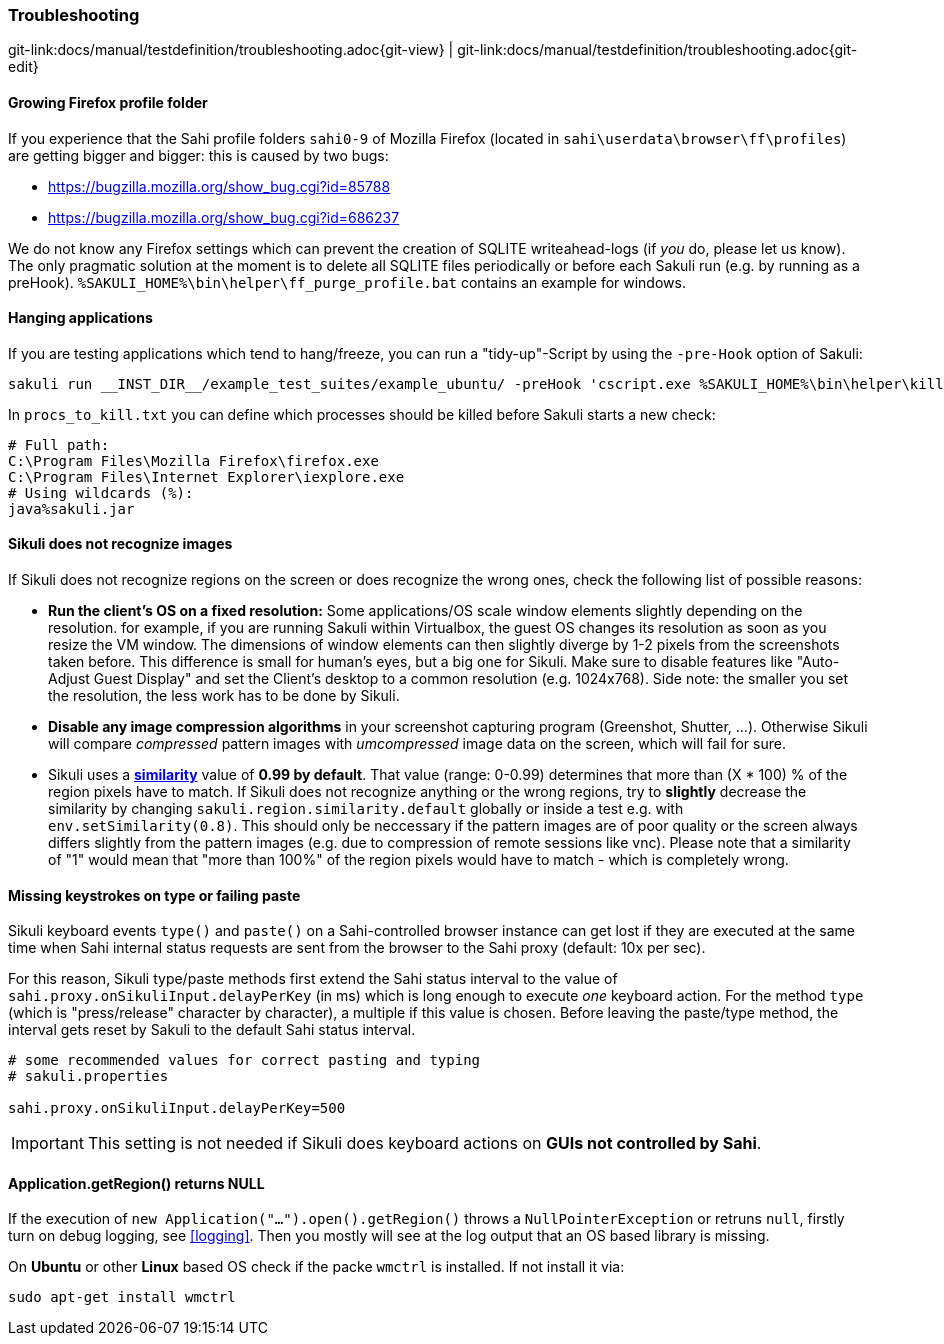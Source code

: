 
:imagesdir: ../../images

=== Troubleshooting

[#git-edit-section]
:page-path: docs/manual/testdefinition/troubleshooting.adoc
git-link:{page-path}{git-view} | git-link:{page-path}{git-edit}

==== Growing Firefox profile folder

If you experience that the Sahi profile folders `sahi0-9` of Mozilla Firefox (located in `sahi\userdata\browser\ff\profiles`) are getting bigger and bigger: this is caused by two bugs: 

* https://bugzilla.mozilla.org/show_bug.cgi?id=85788[https://bugzilla.mozilla.org/show_bug.cgi?id=85788]
* https://bugzilla.mozilla.org/show_bug.cgi?id=686237[https://bugzilla.mozilla.org/show_bug.cgi?id=686237]

We do not know any Firefox settings which can prevent the creation of SQLITE writeahead-logs (if _you_ do, please let us know). The only pragmatic solution at the moment is to delete all SQLITE files periodically or before each Sakuli run (e.g. by running as a preHook). `%SAKULI_HOME%\bin\helper\ff_purge_profile.bat` contains an example for windows. 

==== Hanging applications

If you are testing applications which tend to hang/freeze, you can run a "tidy-up"-Script by using the `-pre-Hook` option of Sakuli: 

[source]
----
sakuli run __INST_DIR__/example_test_suites/example_ubuntu/ -preHook 'cscript.exe %SAKULI_HOME%\bin\helper\killproc.vbs -f %SAKULI_HOME%\bin\helper\procs_to_kill.txt'
----

In `procs_to_kill.txt` you can define which processes should be killed before Sakuli starts a new check: 

[source]
----
# Full path: 
C:\Program Files\Mozilla Firefox\firefox.exe
C:\Program Files\Internet Explorer\iexplore.exe
# Using wildcards (%): 
java%sakuli.jar
----

[[image-recognition-problem]]
==== Sikuli does not recognize images

If Sikuli does not recognize regions on the screen or does recognize the wrong ones, check the following list of possible reasons: 

* *Run the client's OS on a fixed resolution:* Some applications/OS scale window elements slightly depending on the resolution. for example, if you are running Sakuli within Virtualbox, the guest OS changes its resolution as soon as you resize the VM window. The dimensions of window elements can then slightly diverge by 1-2 pixels from the screenshots taken before. This difference is small for human's eyes, but a big one for Sikuli. Make sure to disable features like "Auto-Adjust Guest Display" and set the Client's desktop to a common resolution (e.g. 1024x768). Side note: the smaller you set the resolution, the less work has to be done by Sikuli.
* *Disable any image compression algorithms* in your screenshot capturing program (Greenshot, Shutter, …). Otherwise Sikuli will compare _compressed_ pattern images with _umcompressed_ image data on the screen, which will fail for sure.
* Sikuli uses a *http://doc.sikuli.org/region.html[similarity]* value of *0.99 by default*. That value (range: 0-0.99) determines that more than (X * 100) % of the region pixels have to match. If Sikuli does not recognize anything or the wrong regions, try to *slightly* decrease the similarity by changing `sakuli.region.similarity.default` globally or inside a test e.g. with `env.setSimilarity(0.8)`. This should only be neccessary if the pattern images are of poor quality or the screen always differs slightly from the pattern images (e.g. due to compression of remote sessions like vnc). Please note that a similarity of "1" would mean that "more than 100%" of the region pixels would have to match - which is completely wrong.

==== Missing keystrokes on type or failing paste

Sikuli keyboard events `type()` and `paste()` on a Sahi-controlled browser instance can get lost if they are executed at the same time when Sahi internal status requests are sent from the browser to the Sahi proxy (default: 10x per sec).

For this reason, Sikuli type/paste methods first extend the Sahi status interval to the value of `sahi.proxy.onSikuliInput.delayPerKey` (in ms) which is long enough to execute _one_ keyboard action. For the method `type` (which is "press/release" character by character), a multiple if this value is chosen. Before leaving the paste/type method, the interval gets reset by Sakuli to the default Sahi status interval.

[source, properties]
----
# some recommended values for correct pasting and typing
# sakuli.properties

sahi.proxy.onSikuliInput.delayPerKey=500
----

IMPORTANT: This setting is not needed if Sikuli does keyboard actions on **GUIs not controlled by Sahi**.

==== Application.getRegion() returns NULL

If the execution of `new Application("...").open().getRegion()` throws a `NullPointerException` or retruns `null`, firstly turn on debug logging, see <<logging>>. Then you mostly will see at the log output that an OS based library  is missing.

On *Ubuntu* or other *Linux* based OS check if the packe `wmctrl` is installed. If not install it via:

[source]
----
sudo apt-get install wmctrl
----
